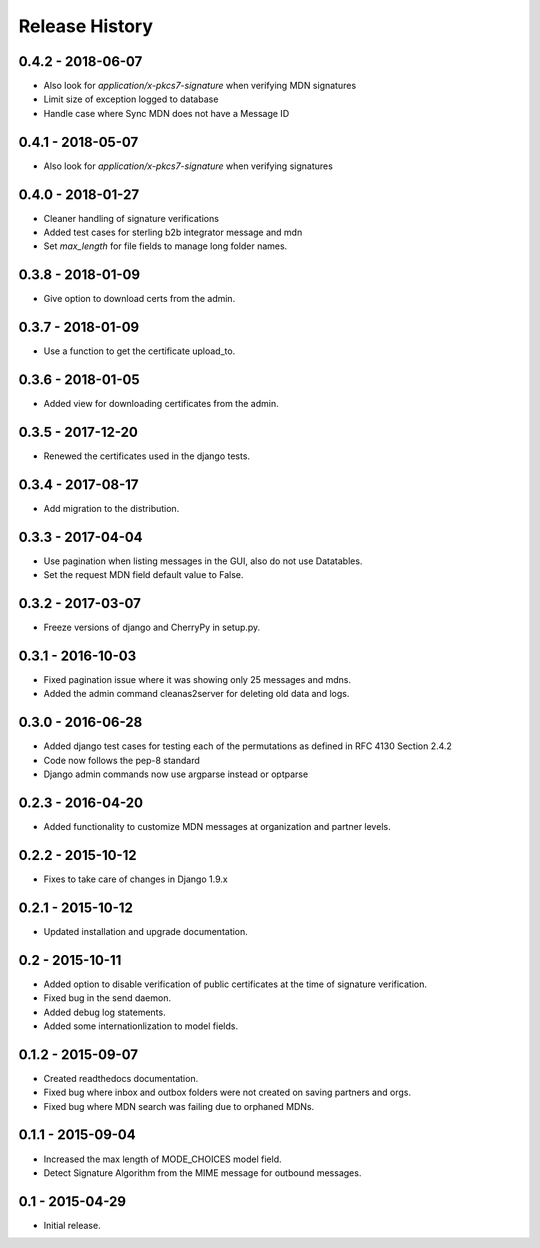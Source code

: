 Release History
===============

0.4.2 - 2018-06-07
~~~~~~~~~~~~~~~

* Also look for `application/x-pkcs7-signature` when verifying MDN signatures
* Limit size of exception logged to database
* Handle case where Sync MDN does not have a Message ID

0.4.1 - 2018-05-07
~~~~~~~~~~~~~~~

* Also look for `application/x-pkcs7-signature` when verifying signatures

0.4.0 - 2018-01-27
~~~~~~~~~~~~~~~

* Cleaner handling of signature verifications
* Added test cases for sterling b2b integrator message and mdn
* Set `max_length` for file fields to manage long folder names.

0.3.8 - 2018-01-09
~~~~~~~~~~~~~~~~~~

* Give option to download certs from the admin.


0.3.7 - 2018-01-09
~~~~~~~~~~~~~~~~~~

* Use a function to get the certificate upload_to.

0.3.6 - 2018-01-05
~~~~~~~~~~~~~~~~~~

* Added view for downloading certificates from the admin.

0.3.5 - 2017-12-20
~~~~~~~~~~~~~~~~~~

* Renewed the certificates used in the django tests.

0.3.4 - 2017-08-17
~~~~~~~~~~~~~~~~~~

* Add migration to the distribution.

0.3.3 - 2017-04-04
~~~~~~~~~~~~~~~~~~

* Use pagination when listing messages in the GUI, also do not use Datatables.
* Set the request MDN field default value to False.

0.3.2 - 2017-03-07
~~~~~~~~~~~~~~~~~~

* Freeze versions of django and CherryPy in setup.py.

0.3.1 - 2016-10-03
~~~~~~~~~~~~~~~~~~

* Fixed pagination issue where it was showing only 25 messages and mdns.
* Added the admin command cleanas2server for deleting old data and logs.

0.3.0 - 2016-06-28
~~~~~~~~~~~~~~~~~~

* Added django test cases for testing each of the permutations as defined in RFC 4130 Section 2.4.2
* Code now follows the pep-8 standard
* Django admin commands now use argparse instead or optparse

0.2.3 - 2016-04-20
~~~~~~~~~~~~~~~~~~

* Added functionality to customize MDN messages at organization and partner levels.

0.2.2 - 2015-10-12
~~~~~~~~~~~~~~~~~~

* Fixes to take care of changes in Django 1.9.x

0.2.1 - 2015-10-12
~~~~~~~~~~~~~~~~~~

* Updated installation and upgrade documentation.

0.2 - 2015-10-11
~~~~~~~~~~~~~~~~

* Added option to disable verification of public certificates at the time of signature verification.
* Fixed bug in the send daemon.
* Added debug log statements.
* Added some internationlization to model fields.

0.1.2 - 2015-09-07
~~~~~~~~~~~~~~~~~~

* Created readthedocs documentation.
* Fixed bug where inbox and outbox folders were not created on saving partners and orgs.
* Fixed bug where MDN search was failing due to orphaned MDNs.

0.1.1 - 2015-09-04
~~~~~~~~~~~~~~~~~~

* Increased the max length of MODE_CHOICES model field.
* Detect Signature Algorithm from the MIME message for outbound messages.

0.1 - 2015-04-29
~~~~~~~~~~~~~~~~

* Initial release.

.. _`master`: https://github.com/abhishek-ram/pyas2 
